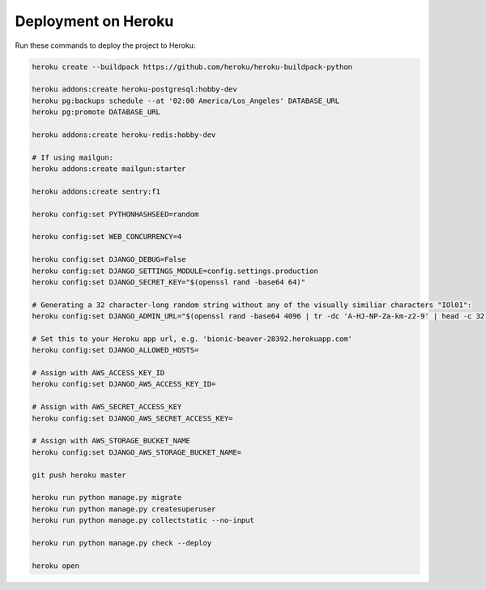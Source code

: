 Deployment on Heroku
====================

.. index:: Heroku

Run these commands to deploy the project to Heroku:

.. code-block:: bash

    heroku create --buildpack https://github.com/heroku/heroku-buildpack-python

    heroku addons:create heroku-postgresql:hobby-dev
    heroku pg:backups schedule --at '02:00 America/Los_Angeles' DATABASE_URL
    heroku pg:promote DATABASE_URL

    heroku addons:create heroku-redis:hobby-dev

    # If using mailgun:
    heroku addons:create mailgun:starter

    heroku addons:create sentry:f1

    heroku config:set PYTHONHASHSEED=random

    heroku config:set WEB_CONCURRENCY=4

    heroku config:set DJANGO_DEBUG=False
    heroku config:set DJANGO_SETTINGS_MODULE=config.settings.production
    heroku config:set DJANGO_SECRET_KEY="$(openssl rand -base64 64)"

    # Generating a 32 character-long random string without any of the visually similiar characters "IOl01":
    heroku config:set DJANGO_ADMIN_URL="$(openssl rand -base64 4096 | tr -dc 'A-HJ-NP-Za-km-z2-9' | head -c 32)/"

    # Set this to your Heroku app url, e.g. 'bionic-beaver-28392.herokuapp.com'
    heroku config:set DJANGO_ALLOWED_HOSTS=

    # Assign with AWS_ACCESS_KEY_ID
    heroku config:set DJANGO_AWS_ACCESS_KEY_ID=

    # Assign with AWS_SECRET_ACCESS_KEY
    heroku config:set DJANGO_AWS_SECRET_ACCESS_KEY=

    # Assign with AWS_STORAGE_BUCKET_NAME
    heroku config:set DJANGO_AWS_STORAGE_BUCKET_NAME=

    git push heroku master

    heroku run python manage.py migrate
    heroku run python manage.py createsuperuser
    heroku run python manage.py collectstatic --no-input

    heroku run python manage.py check --deploy

    heroku open
